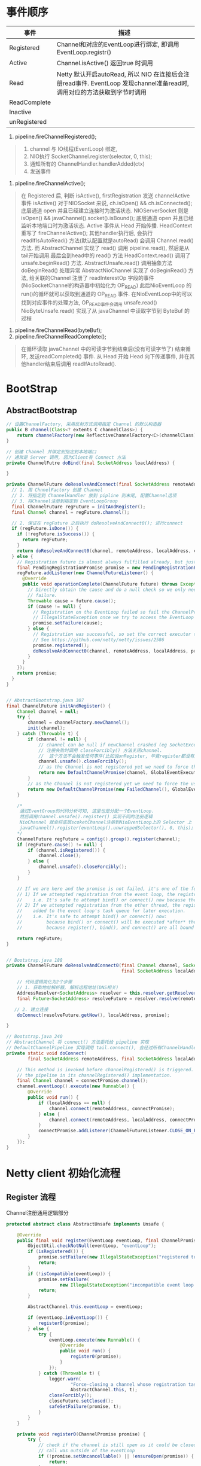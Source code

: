 #+author: wkunc
#+date:<2023-07-28 五> 

* 事件顺序
| 事件         | 描述                                                                                                                                 |
|--------------+--------------------------------------------------------------------------------------------------------------------------------------|
| Registered   | Channel和对应的EventLoop进行绑定, 即调用 EventLoop.registr()                                                                         |
| Active       | Channel.isActive() 返回true 时调用                                                                                                   |
| Read         | Netty 默认开启autoRead, 所以 NIO 在连接后会注册read事件. EventLoop 发现channel准备read时, 调用对应的方法获取到字节时调用 |
| ReadComplete |                                                                                                                                      |
| Inactive     |                                                                                                                                      |
| unRegistered |                                                                                                                                      |


1. pipeline.fireChannelRegistered();

#+BEGIN_QUOTE
1. channel 与 IO线程(EventLoop) 绑定,
2. NIO执行 SocketChannel.register(selector, 0, this);
3. 通知所有的 ChannelHandler.handlerAdded(ctx)
4. 发送事件
#+END_QUOTE

2. pipeline.fireChannelActive();
#+BEGIN_QUOTE
在 Registered 后, 判断 isActive(), firstRegistration 发送 channelActive 事件
isActive() 对于NIOSocket 来说, ch.isOpen() && ch.isConnected(); 底层通道 open 并且已经建立连接时为激活状态.
NIOServerSocket 则是 isOpen() && javaChannel().socket().isBound(); 底层通道 open 并且已经监听本地端口时为激活状态.
Active 事件从 Head 开始传播. HeadContext 重写了 fireChannelActive(); 其他handler执行后, 会执行 readIfIsAutoRead() 方法(默认配置就是autoRead)
会调用 Channel.read() 方法. 而 AbstractChannel 实现了 read() 调用 pipeline.read(), 然后是从tail开始调用.最后会到head中的 read() 方法
HeadContext.read() 调用了 unsafe.beginRead() 方法. AbstractUnsafe.read() 调用抽象方法 doBeginRead() 处理异常
AbstractNioChannel 实现了 doBeginRead() 方法, 给关联的Channel 注册了 readInterestOp 字段的事件 (NioSocketChannel的构造器中初始化为 OP_READ)
此后NioEventLoop 的 run()的循环就可以获取到通道的 OP_READ 事件.
在NioEventLoop中的可以找到对应事件的处理方法, OP_READ事件会调用 unsafe.read()
NioByteUnsafe.read() 实现了从 javaChannel 中读取字节到 ByteBuf 的过程
#+END_QUOTE

4. pipeline.fireChannelRead(byteBuf);
5. pipeline.fireChannelReadComplete();

#+BEGIN_QUOTE
在循环读取 javaChannel 中的可读字节到结束后(没有可读字节了) 结束循环, 发送readCompleted() 事件.
从 Head 开始 Head 向下传递事件, 并在其他handler结束后调用 readIfAutoRead().
#+END_QUOTE


* BootStrap

** AbstractBootstrap

#+begin_src java
// 设置ChannelFactory, 采用反射方式调用指定 Channel 的默认构造器
public B channel(Class<? extents C channelClass>) {
    return channelFactory(new ReflectiveChannelFactory<C>(channelClass)
}

// 创建 Channel 并绑定到指定到本地端口
// 通常是 Server 调用, 因为Client有 Connect 方法
private ChannelFutre doBind(final SocketAddress loaclAddress) {

}
#+end_src

#+begin_src java
private ChannelFuture doResolveAndConnect(final SocketAddress remoteAddress, final SocketAddress localAddress) {
  // 1. 用 ChnnelFactory 创建 Channel
  // 2. 将指定到 ChannelHandler 放到 pipline 到末尾, 配置Channel选项 
  // 3. 将Channel注册到指定到 EventLoopGroup 
  final ChannelFuture regFuture = initAndRegister();
  final Channel channel = regFuture.channel();

  // 2. 保证在 regFuture 之后执行 doResolveAndConnect0(); 进行connect
  if (regFuture.isDone()) {
    if (!regFuture.isSuccess()) {
      return regFuture;
    }
    return doResolveAndConnect0(channel, remoteAddress, localAddress, channel.newPromise());
  } else {
    // Registration future is almost always fulfilled already, but just in case it's not.
    final PendingRegistrationPromise promise = new PendingRegistrationPromise(channel);
    regFuture.addListener(new ChannelFutureListener() {
      @Override
      public void operationComplete(ChannelFuture future) throws Exception {
        // Directly obtain the cause and do a null check so we only need one volatile read in case of a
        // failure.
        Throwable cause = future.cause();
        if (cause != null) {
          // Registration on the EventLoop failed so fail the ChannelPromise directly to not cause an
          // IllegalStateException once we try to access the EventLoop of the Channel.
          promise.setFailure(cause);
        } else {
          // Registration was successful, so set the correct executor to use.
          // See https://github.com/netty/netty/issues/2586
          promise.registered();
          doResolveAndConnect0(channel, remoteAddress, localAddress, promise);
        }
      }
    });
    return promise;
  }
}


// AbstractBootstrap.java 307
final ChannelFuture initAndRegister() {
    Channel channel = null;
    try {
        channel = channelFactory.newChannel();
        init(channel);
    } catch (Throwable t) {
        if (channel != null) {
            // channel can be null if newChannel crashed (eg SocketException("too many open files"))
            // 注册失败时调用 closeForcibly() 方法关闭channel.
            //  这个方法不会触发任何事件(比如说unRegister, 毕竟register都没有成功就应该触发后续的事件)
            channel.unsafe().closeForcibly();
            // as the Channel is not registered yet we need to force the usage of the GlobalEventExecutor
            return new DefaultChannelPromise(channel, GlobalEventExecutor.INSTANCE).setFailure(t);
        }
        // as the Channel is not registered yet we need to force the usage of the GlobalEventExecutor
        return new DefaultChannelPromise(new FailedChannel(), GlobalEventExecutor.INSTANCE).setFailure(t);
    }

    /*
     通过EventGroup的代码分析可知, 这里也是分配一个EventLoop.
     然后调用channel.unsafe().register() 实现不同的注册逻辑
     NioChannel 就会将底层scoketChannel注册到NioEventLoop上的 Selector 上
     javaChannel().register(eventLoop().unwrappedSelector(), 0, this); 注意 ops 传 0 代表都对所有事件都不感兴趣
    */
    ChannelFuture regFuture = config().group().register(channel);
    if (regFuture.cause() != null) {
        if (channel.isRegistered()) {
            channel.close();
        } else {
            channel.unsafe().closeForcibly();
        }
    }

    // If we are here and the promise is not failed, it's one of the following cases:
    // 1) If we attempted registration from the event loop, the registration has been completed at this point.
    //    i.e. It's safe to attempt bind() or connect() now because the channel has been registered.
    // 2) If we attempted registration from the other thread, the registration request has been successfully
    //    added to the event loop's task queue for later execution.
    //    i.e. It's safe to attempt bind() or connect() now:
    //         because bind() or connect() will be executed *after* the scheduled registration task is executed
    //         because register(), bind(), and connect() are all bound to the same thread.

    return regFuture;
}


// Bootstrap.java 188
private ChannelFuture doResolveAndConnect0(final Channel channel, SocketAddress remoteAddress,
                                           final SocketAddress localAddress, final ChannelPromise promise) {

    // 代码逻辑简化为2个步骤
    // 1. 获取地址解析器, 解析远程地址(DNS相关)
    AddressResolver<SocketAddress> resolver = this.resolver.getResolver(eventLoop);
    final Future<SocketAddress> resolveFuture = resolver.resolve(remoteAddress);

   // 2. 建立连接
    doConnect(resolveFuture.getNow(), localAddress, promise);

}

// Bootstrap.java 240
// AbstractChannel 将 connect() 方法委托给 pipeline 实现
// DefaultChannelPipeline 实现调用 tail.connect(), 会经过所有ChannelHandler 最后到达HeadContext. 调用 Unsafe.connect 方法
private static void doConnect(
        final SocketAddress remoteAddress, final SocketAddress localAddress, final ChannelPromise connectPromise) {

    // This method is invoked before channelRegistered() is triggered.  Give user handlers a chance to set up
    // the pipeline in its channelRegistered() implementation.
    final Channel channel = connectPromise.channel();
    channel.eventLoop().execute(new Runnable() {
        @Override
        public void run() {
            if (localAddress == null) {
                channel.connect(remoteAddress, connectPromise);
            } else {
                channel.connect(remoteAddress, localAddress, connectPromise);
            }
            connectPromise.addListener(ChannelFutureListener.CLOSE_ON_FAILURE);
        }
    });
}

#+end_src

* Netty client 初始化流程

** Register 流程
Channel注册通用逻辑部分
#+begin_src java
protected abstract class AbstractUnsafe implements Unsafe {

    @Override
    public final void register(EventLoop eventLoop, final ChannelPromise promise) {
        ObjectUtil.checkNotNull(eventLoop, "eventLoop");
        if (isRegistered()) {
            promise.setFailure(new IllegalStateException("registered to an event loop already"));
            return;
        }
        if (!isCompatible(eventLoop)) {
            promise.setFailure(
                    new IllegalStateException("incompatible event loop type: " + eventLoop.getClass().getName()));
            return;
        }

        AbstractChannel.this.eventLoop = eventLoop;

        if (eventLoop.inEventLoop()) {
            register0(promise);
        } else {
            try {
                eventLoop.execute(new Runnable() {
                    @Override
                    public void run() {
                        register0(promise);
                    }
                });
            } catch (Throwable t) {
                logger.warn(
                        "Force-closing a channel whose registration task was not accepted by an event loop: {}",
                        AbstractChannel.this, t);
                closeForcibly();
                closeFuture.setClosed();
                safeSetFailure(promise, t);
            }
        }
    }

    private void register0(ChannelPromise promise) {
        try {
            // check if the channel is still open as it could be closed in the mean time when the register
            // call was outside of the eventLoop
            if (!promise.setUncancellable() || !ensureOpen(promise)) {
                return;
            }
            boolean firstRegistration = neverRegistered;
            doRegister();
            neverRegistered = false;
            registered = true;

            // 确保在通知 promise 之前先调用 handlerAdded() 方法通知handler Add Event事件
            // (因为有些Handler会利用Add Event事件完成延迟初始化之类的行为才能正常工作)
            // 而这个 promise 上存在用户添加的ChannelFutureListener, 里可能有 fire event 动作. 需要保障所有handler都准备好了.
            pipeline.invokeHandlerAddedIfNeeded();

            // 设置promise的成功结果 
            safeSetSuccess(promise);
            // 触发 registered 事件
            pipeline.fireChannelRegistered();
            // Only fire a channelActive if the channel has never been registered. This prevents firing
            // multiple channel actives if the channel is deregistered and re-registered.
            if (isActive()) {
                if (firstRegistration) {
                    pipeline.fireChannelActive();
                } else if (config().isAutoRead()) {
                    // This channel was registered before and autoRead() is set. This means we need to begin read
                    // again so that we process inbound data.
                    //
                    // See https://github.com/netty/netty/issues/4805
                    beginRead();
                }
            }
        } catch (Throwable t) {
            // Close the channel directly to avoid FD leak.
            closeForcibly();
            closeFuture.setClosed();
            safeSetFailure(promise, t);
        }
    }
}
#+end_src 

** Connect 流程

** Read 流程

** Close 流程
